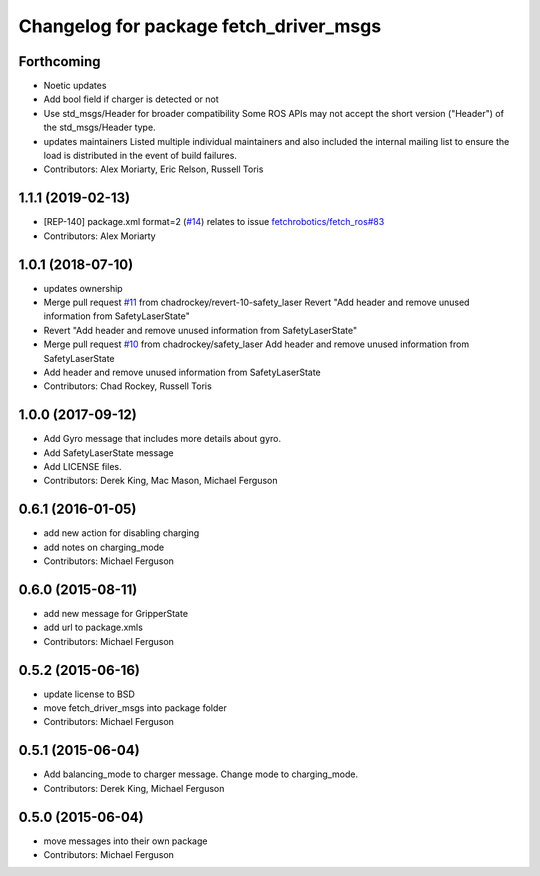^^^^^^^^^^^^^^^^^^^^^^^^^^^^^^^^^^^^^^^
Changelog for package fetch_driver_msgs
^^^^^^^^^^^^^^^^^^^^^^^^^^^^^^^^^^^^^^^

Forthcoming
-----------
* Noetic updates
* Add bool field if charger is detected or not
* Use std_msgs/Header for broader compatibility
  Some ROS APIs may not accept the short version ("Header")
  of the std_msgs/Header type.
* updates maintainers
  Listed multiple individual maintainers and also included the internal
  mailing list to ensure the load is distributed in the event of build
  failures.
* Contributors: Alex Moriarty, Eric Relson, Russell Toris

1.1.1 (2019-02-13)
------------------
* [REP-140] package.xml format=2 (`#14 <https://github.com/fetchrobotics/fetch_msgs/issues/14>`_)
  relates to issue `fetchrobotics/fetch_ros#83 <https://github.com/fetchrobotics/fetch_ros/issues/83>`_
* Contributors: Alex Moriarty

1.0.1 (2018-07-10)
------------------
* updates ownership
* Merge pull request `#11 <https://github.com/fetchrobotics/fetch_msgs/issues/11>`_ from chadrockey/revert-10-safety_laser
  Revert "Add header and remove unused information from SafetyLaserState"
* Revert "Add header and remove unused information from SafetyLaserState"
* Merge pull request `#10 <https://github.com/fetchrobotics/fetch_msgs/issues/10>`_ from chadrockey/safety_laser
  Add header and remove unused information from SafetyLaserState
* Add header and remove unused information from SafetyLaserState
* Contributors: Chad Rockey, Russell Toris

1.0.0 (2017-09-12)
------------------
* Add Gyro message that includes more details about gyro.
* Add SafetyLaserState message
* Add LICENSE files.
* Contributors: Derek King, Mac Mason, Michael Ferguson

0.6.1 (2016-01-05)
------------------
* add new action for disabling charging
* add notes on charging_mode
* Contributors: Michael Ferguson

0.6.0 (2015-08-11)
------------------
* add new message for GripperState
* add url to package.xmls
* Contributors: Michael Ferguson

0.5.2 (2015-06-16)
------------------
* update license to BSD
* move fetch_driver_msgs into package folder
* Contributors: Michael Ferguson

0.5.1 (2015-06-04)
------------------
* Add balancing_mode to charger message. Change mode to charging_mode.
* Contributors: Derek King, Michael Ferguson

0.5.0 (2015-06-04)
------------------
* move messages into their own package
* Contributors: Michael Ferguson
